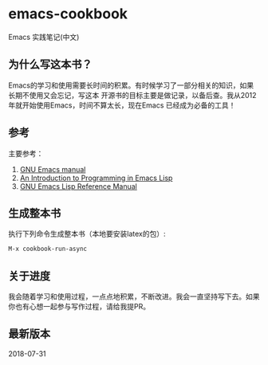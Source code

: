 * emacs-cookbook
  Emacs 实践笔记(中文)

** 为什么写这本书？
   Emacs的学习和使用需要长时间的积累。有时候学习了一部分相关的知识，如果长期不使用又会忘记，写这本
   开源书的目标主要是做记录，以备后查。我从2012年就开始使用Emacs，时间不算太长，现在Emacs
   已经成为必备的工具！

** 参考
   主要参考：
   1. [[https://www.gnu.org/software/emacs/manual/emacs.html][GNU Emacs manual]]
   2. [[https://www.gnu.org/software/emacs/manual/eintr.html][An Introduction to Programming in Emacs Lisp]]
   3. [[https://www.gnu.org/software/emacs/manual/elisp.html][GNU Emacs Lisp Reference Manual]]

** 生成整本书
   执行下列命令生成整本书（本地要安装latex的包）:

   #+BEGIN_SRC emacs-lisp
   M-x cookbook-run-async
   #+END_SRC

** 关于进度
   我会随着学习和使用过程，一点点地积累，不断改进。我会一直坚持写下去。如果你也有心想一起参与写作过程，请给我提PR。

** 最新版本
   2018-07-31
